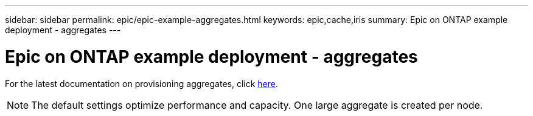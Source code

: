 ---
sidebar: sidebar
permalink: epic/epic-example-aggregates.html
keywords: epic,cache,iris
summary: Epic on ONTAP example deployment - aggregates
---

= Epic on ONTAP example deployment - aggregates

:hardbreaks:
:nofooter:
:icons: font
:linkattrs:
:imagesdir: ../media/

[.lead]
For the latest documentation on provisioning aggregates, click link:https://docs.netapp.com/us-en/ontap/disks-aggregates/manage-local-tiers-overview-concept.html[here^].

[NOTE]
The default settings optimize performance and capacity. One large aggregate is created per node.